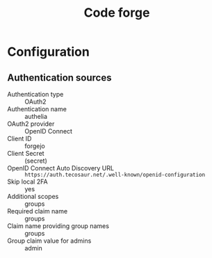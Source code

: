 #+title: Code forge

* Configuration
** Authentication sources
+ Authentication type :: OAuth2
+ Authentication name :: authelia
+ OAuth2 provider :: OpenID Connect
+ Client ID :: forgejo
+ Client Secret :: (secret)
+ OpenID Connect Auto Discovery URL :: =https://auth.tecosaur.net/.well-known/openid-configuration=
+ Skip local 2FA :: yes
+ Additional scopes :: groups
+ Required claim name :: groups
+ Claim name providing group names :: groups
+ Group claim value for admins :: admin
